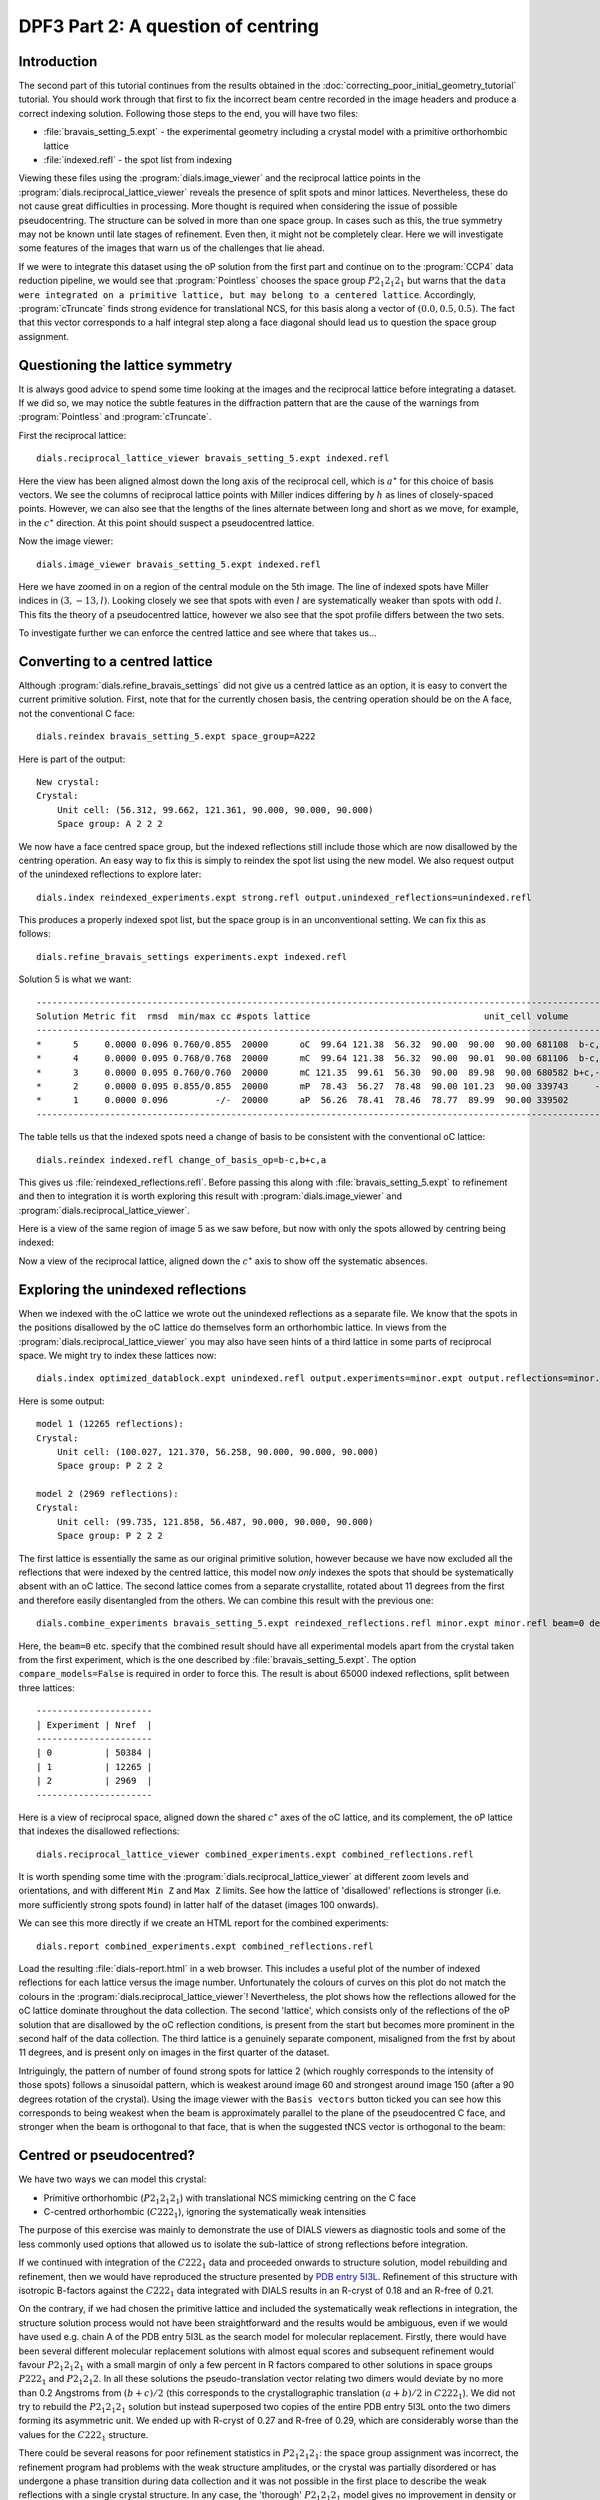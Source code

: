 DPF3 Part 2: A question of centring
===================================

.. highlight:: none

Introduction
------------

The second part of this tutorial continues from the results obtained in the
:doc:`correcting_poor_initial_geometry_tutorial` tutorial. You should work
through that first to fix the incorrect beam centre recorded in the image
headers and produce a correct indexing solution. Following those steps to the
end, you will have two files:

* :file:`bravais_setting_5.expt` - the experimental geometry including a crystal
  model with a primitive orthorhombic lattice
* :file:`indexed.refl` - the spot list from indexing

Viewing these files using the :program:`dials.image_viewer` and the reciprocal
lattice points in the :program:`dials.reciprocal_lattice_viewer` reveals the
presence of split spots and minor lattices. Nevertheless, these do not cause
great difficulties in processing. More thought is required when considering
the issue of possible pseudocentring. The structure can be solved in more
than one space group. In cases such as this, the true symmetry may not be
known until late stages of refinement. Even then, it might not be completely
clear. Here we will investigate some features of the images that warn us of
the challenges that lie ahead.

If we were to integrate this dataset using the oP solution from the first part
and continue on to the :program:`CCP4` data reduction pipeline, we would see
that :program:`Pointless` chooses the space group :math:`P 2_1 2_1 2_1` but
warns that the ``data were integrated on a primitive lattice, but may belong to
a centered lattice``. Accordingly, :program:`cTruncate` finds strong evidence
for translational NCS, for this basis along a vector of :math:`(0.0, 0.5,
0.5)`. The fact that this vector corresponds to a half integral step along a
face diagonal should lead us to question the space group assignment.

Questioning the lattice symmetry
--------------------------------

It is always good advice to spend some time looking at the images and the
reciprocal lattice before integrating a dataset. If we did so, we may notice the
subtle features in the diffraction pattern that are the cause of the warnings
from :program:`Pointless` and :program:`cTruncate`.

First the reciprocal lattice::

  dials.reciprocal_lattice_viewer bravais_setting_5.expt indexed.refl

.. image:: /figures/dpf3_oP_lo_res.png

Here the view has been aligned almost down the long axis of the reciprocal
cell, which is :math:`a^\star` for this choice of basis vectors. We see the
columns of reciprocal lattice points with Miller indices differing by
:math:`h` as lines of closely-spaced points. However, we can also see that
the lengths of the lines alternate between long and short as we move, for
example, in the :math:`c^\star` direction. At this point should suspect a
pseudocentred lattice.

Now the image viewer::

  dials.image_viewer bravais_setting_5.expt indexed.refl

.. image:: /figures/dpf3_oP_im5.png

Here we have zoomed in on a region of the central module on the 5th image. The
line of indexed spots have Miller indices in :math:`(3,-13,l)`. Looking closely
we see that spots with even :math:`l` are systematically weaker than spots with
odd :math:`l`. This fits the theory of a pseudocentred lattice, however we
also see that the spot profile differs between the two sets.

To investigate further we can enforce the centred lattice and see where that
takes us...

.. _section-label-converting-to-centred:

Converting to a centred lattice
-------------------------------

Although :program:`dials.refine_bravais_settings` did not give us a centred
lattice as an option, it is easy to convert the current primitive solution.
First, note that for the currently chosen basis, the centring operation should
be on the A face, not the conventional C face::

  dials.reindex bravais_setting_5.expt space_group=A222

Here is part of the output::

  New crystal:
  Crystal:
      Unit cell: (56.312, 99.662, 121.361, 90.000, 90.000, 90.000)
      Space group: A 2 2 2

We now have a face centred space group, but the indexed reflections still
include those which are now disallowed by the centring operation. An easy
way to fix this is simply to reindex the spot list using the new model. We
also request output of the unindexed reflections to explore later::

  dials.index reindexed_experiments.expt strong.refl output.unindexed_reflections=unindexed.refl

This produces a properly indexed spot list, but the space group is in an
unconventional setting. We can fix this as follows::

  dials.refine_bravais_settings experiments.expt indexed.refl

Solution 5 is what we want::

  ----------------------------------------------------------------------------------------------------------------
  Solution Metric fit  rmsd  min/max cc #spots lattice                                 unit_cell volume      cb_op
  ----------------------------------------------------------------------------------------------------------------
  *      5     0.0000 0.096 0.760/0.855  20000      oC  99.64 121.38  56.32  90.00  90.00  90.00 681108  b-c,b+c,a
  *      4     0.0000 0.095 0.768/0.768  20000      mC  99.64 121.38  56.32  90.00  90.01  90.00 681106  b-c,b+c,a
  *      3     0.0000 0.095 0.760/0.760  20000      mC 121.35  99.61  56.30  90.00  89.98  90.00 680582 b+c,-b+c,a
  *      2     0.0000 0.095 0.855/0.855  20000      mP  78.43  56.27  78.48  90.00 101.23  90.00 339743     -b,a,c
  *      1     0.0000 0.096         -/-  20000      aP  56.26  78.41  78.46  78.77  89.99  90.00 339502      a,b,c
  ----------------------------------------------------------------------------------------------------------------

The table tells us that the indexed spots need a change of basis to be
consistent with the conventional oC lattice::

  dials.reindex indexed.refl change_of_basis_op=b-c,b+c,a

This gives us :file:`reindexed_reflections.refl`. Before passing this along with
:file:`bravais_setting_5.expt` to refinement and then to integration it is worth
exploring this result with :program:`dials.image_viewer` and
:program:`dials.reciprocal_lattice_viewer`.

Here is a view of the same region of image 5 as we saw before, but now with only
the spots allowed by centring being indexed:

.. image:: /figures/dpf3_oC_im5.png

Now a view of the reciprocal lattice, aligned down the :math:`c^\star` axis to
show off the systematic absences.

.. image:: /figures/dpf3_oC_lo_res.png

Exploring the unindexed reflections
-----------------------------------

When we indexed with the oC lattice we wrote out the unindexed reflections
as a separate file. We know that the spots in the positions disallowed by the
oC lattice do themselves form an orthorhombic lattice. In views from the
:program:`dials.reciprocal_lattice_viewer` you may also have seen hints of a
third lattice in some parts of reciprocal space. We might try to index these
lattices now::

  dials.index optimized_datablock.expt unindexed.refl output.experiments=minor.expt output.reflections=minor.refl unit_cell="99 121 56 90 90 90" space_group=P222 max_lattices=2

Here is some output::

  model 1 (12265 reflections):
  Crystal:
      Unit cell: (100.027, 121.370, 56.258, 90.000, 90.000, 90.000)
      Space group: P 2 2 2

  model 2 (2969 reflections):
  Crystal:
      Unit cell: (99.735, 121.858, 56.487, 90.000, 90.000, 90.000)
      Space group: P 2 2 2

The first lattice is essentially the same as our original primitive solution,
however because we have now excluded all the reflections that were indexed by
the centred lattice, this model now *only* indexes the spots that should be
systematically absent with an oC lattice. The second lattice comes from a
separate crystallite, rotated about 11 degrees from the first and therefore
easily disentangled from the others. We can combine this result with the
previous one::

  dials.combine_experiments bravais_setting_5.expt reindexed_reflections.refl minor.expt minor.refl beam=0 detector=0 scan=0 goniometer=0 compare_models=False

Here, the ``beam=0`` etc. specify that the combined result should have all
experimental models apart from the crystal taken from the first experiment,
which is the one described by :file:`bravais_setting_5.expt`. The option
``compare_models=False`` is required in order to force this. The result is
about 65000 indexed reflections, split between three lattices::

  ----------------------
  | Experiment | Nref  |
  ----------------------
  | 0          | 50384 |
  | 1          | 12265 |
  | 2          | 2969  |
  ----------------------

Here is a view of reciprocal space, aligned down the shared :math:`c^\star`
axes of the oC lattice, and its complement, the oP lattice that indexes the
disallowed reflections::

  dials.reciprocal_lattice_viewer combined_experiments.expt combined_reflections.refl

.. image:: /figures/dpf3_3lattices.png

It is worth spending some time with the
:program:`dials.reciprocal_lattice_viewer` at different zoom levels and
orientations, and with different ``Min Z`` and ``Max Z`` limits. See how the
lattice of 'disallowed' reflections is stronger (i.e. more sufficiently strong
spots found) in latter half of the dataset (images 100 onwards).

We can see this more directly if we create an HTML report for the combined
experiments::

  dials.report combined_experiments.expt combined_reflections.refl

Load the resulting :file:`dials-report.html` in a web browser. This includes
a useful plot of the number of indexed reflections for each lattice versus
the image number. Unfortunately the colours of curves on this plot do not
match the colours in the :program:`dials.reciprocal_lattice_viewer`!
Nevertheless, the plot shows how the reflections allowed for the oC lattice
dominate throughout the data collection. The second 'lattice', which
consists only of the reflections of the oP solution that are disallowed by
the oC reflection conditions, is present from the start but becomes more
prominent in the second half of the data collection. The third lattice is a
genuinely separate component, misaligned from the frst by about 11 degrees,
and is present only on images in the first quarter of the dataset.

.. image:: /figures/dpf3_indexed_count_3lattices.png

Intriguingly, the pattern of number of found strong spots for lattice 2
(which roughly corresponds to the intensity of those spots) follows a
sinusoidal pattern, which is weakest around image 60 and strongest around
image 150 (after a 90 degrees rotation of the crystal). Using the image
viewer with the ``Basis vectors`` button ticked you can see how this
corresponds to being weakest when the beam is approximately parallel to the
plane of the pseudocentred C face, and stronger when the beam is orthogonal
to that face, that is when the suggested tNCS vector is orthogonal to the
beam:

.. image:: /figures/dpf3_im60_vs_150.png

Centred or pseudocentred?
-------------------------

We have two ways we can model this crystal:

* Primitive orthorhombic (:math:`P 2_1 2_1 2_1`) with translational NCS
  mimicking centring on the C face
* C-centred orthorhombic (:math:`C 2 2 2_1`), ignoring the systematically weak
  intensities

The purpose of this exercise was mainly to demonstrate the use of DIALS
viewers as diagnostic tools and some of the less commonly used options that
allowed us to isolate the sub-lattice of strong reflections before integration.

If we continued with integration of the :math:`C 2 2 2_1` data and proceeded
onwards to structure solution, model rebuilding and refinement, then we
would have reproduced the structure presented by `PDB entry 5I3L`_. Refinement
of this structure with isotropic B-factors against the :math:`C 2 2 2_1` data
integrated with DIALS results in an R-cryst of 0.18 and an R-free of 0.21.

.. _PDB entry 5I3L: http://www.rcsb.org/pdb/explore/explore.do?structureId=5I3L

On the contrary, if we had chosen the primitive lattice and included the
systematically weak reflections in integration, the structure solution
process would not have been straightforward and the results would be
ambiguous, even if we would have used e.g. chain A of the PDB entry 5I3L as
the search model for molecular replacement. Firstly, there would have been
several different molecular replacement solutions with almost equal scores
and subsequent refinement would favour :math:`P 2_1 2_1 2_1` with a small
margin of only a few percent in R factors compared to other solutions in
space groups  :math:`P 2 2 2_1` and  :math:`P 2_1 2_1 2`. In all these
solutions the pseudo-translation vector relating two dimers would deviate by
no more than 0.2 Angstroms from :math:`(b+c)/2` (this corresponds to the
crystallographic translation :math:`(a+b)/2` in :math:`C 2 2 2_1`). We did
not try to rebuild the :math:`P 2_1 2_1 2_1` solution but instead superposed
two copies of the entire PDB entry 5I3L onto the two dimers forming its
asymmetric unit. We ended up with R-cryst of 0.27 and R-free of 0.29, which
are considerably worse than the values for the :math:`C 2 2 2_1` structure.

There could be several reasons for poor refinement statistics in :math:`P
2_1 2_1 2_1`: the space group assignment was incorrect, the refinement
program had problems with the weak structure amplitudes, or the crystal was
partially disordered or has undergone a phase transition during data
collection and it was not possible in the first place to describe the weak
reflections with a single crystal structure. In any case, the 'thorough'
:math:`P 2_1 2_1 2_1` model gives no improvement in density or refinement
statistics and provides no new structural information and we conclude that
it should not be used for structural analysis. Ultimately it is true that
for a real crystal any space group assignment is only an approximation.

Conclusions
-----------

* Diffraction data may display a sub-lattice of weak spots (pseudocentring)
  indicating pseudo-translation in the crystal structure and, possibly, some
  degree of crystal disorder.
* In many cases the weak reflections are not as weak as in this example and
  their intensities grow or oscillate with resolution. In those cases, good
  maps and refinement statistics can only be obtained by refinement against
  all the available data. It is important then to make sure that indexing
  picks up all the spots, strong and weak.
* In many other cases, similar to the current example, the weak spots have no
  practical meaning and should be excluded. Ideally this should be done
  before the integration, which we did here in the section
  :ref:`section-label-converting-to-centred`.
* Use the DIALS viewers to make sure you know what to expect from your data!

Acknowledgements
^^^^^^^^^^^^^^^^

Thanks to Wolfram Tempel for making this dataset available and inspiring
the writing of this tutorial. Thanks also to Andrey Lebedev for detailed
analysis of the primitive versus the centred lattice structures.
